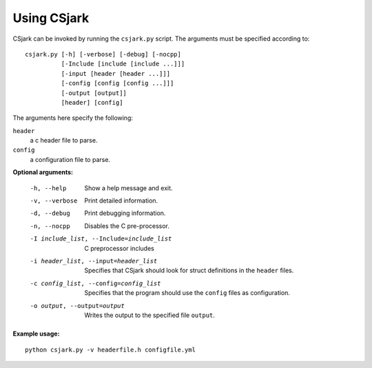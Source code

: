 ============
Using CSjark
============

CSjark can be invoked by running the ``csjark.py`` script. The arguments must be specified according to: ::

    csjark.py [-h] [-verbose] [-debug] [-nocpp]
              [-Include [include [include ...]]]
              [-input [header [header ...]]]
              [-config [config [config ...]]]
              [-output [output]]
              [header] [config]

The arguments here specify the following:

``header``
  a c header file to parse.
``config``
  a configuration file to parse.


**Optional arguments:**

  -h, --help            		 Show a help message and exit.
  -v, --verbose                  Print detailed information.
  -d, --debug              		 Print debugging information.
  -n, --nocpp              		 Disables the C pre-processor.
  -I include_list, --Include=include_list        C preprocessor includes
  -i header_list, --input=header_list      		 Specifies that CSjark should look for struct definitions in the ``header`` files.
  -c config_list, --config=config_list           Specifies that the program should use the ``config`` files as configuration.
  -o output, --output=output         		     Writes the output to the specified file ``output``.


**Example usage:** ::

    python csjark.py -v headerfile.h configfile.yml

